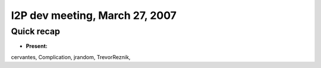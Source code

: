 I2P dev meeting, March 27, 2007
===============================

Quick recap
-----------

* **Present:**

cervantes,
Complication,
jrandom,
TrevorReznik,
